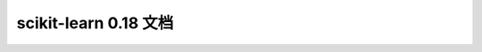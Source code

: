 .. raw:: html

  <div class="container-index">

scikit-learn 0.18 文档
==================================

.. raw:: html

        <!-- Block section -->
          <!-- row -->
            <div class="row-fluid">
                <div class="span4 box">
                    <h2><a href="tutorial/basic/tutorial.html">快速入门</a></h2>
                    <blockquote>对机器学习问题的简要介绍，以及如何使用scikit-learn来解决这些问题。介绍基本概念和惯例。</blockquote>
                </div>
                <div class="span4 box">
                    <h2><a href="user_guide.html">用户指南</a></h2>
                    <blockquote>这包含对所有算法的深入描述以及如何应用它们。</blockquote>
                </div>
                <div class="span4 box">
                <!-- doc versions -->
                    <h2>Other Versions</h2>
                    <ul>
                        <li>scikit-learn 0.18 (stable)</li>
                        <li><a href="http://scikit-learn.org/dev/documentation.html">scikit-learn 0.19 (development)</a></li>
                        <li><a href="http://scikit-learn.org/0.17/documentation.html">scikit-learn 0.17</a></li>
                        <li><a href="http://scikit-learn.org/0.16/documentation.html">scikit-learn 0.16</a></li>
                        <li><a href="http://scikit-learn.org/0.15/documentation.html">scikit-learn 0.15</a></li>
                    </ul>

                </div>
                        <!-- row -->
            </div>

          <!-- row -->
            <div class="row-fluid">
                <div class="span4 box">
                    <h2><a href="tutorial/index.html">教程</a></h2>
                    <blockquote>有用的教程用于开发机器学习领域中一些scikit-learn应用程序的感觉。</blockquote>
                </div>
                <div class="span4 box">
                    <h2><a href="modules/classes.html">API</a></h2>
                            <blockquote>所有函数和类的确切API，由docstrings给出。 API会为所有功能提供预期类型和允许的功能，以及可用于算法的所有参数。</blockquote>
                </div>

                <div class="span4 box">
                    <h2><a href="presentations.html">其他资源</a></h2>
                                <blockquote>讲话，幻灯片等与scikit-learn相关的其他信息。</blockquote>
                </div>
            </div>
          <!-- row -->
            <div class="row-fluid">
                <div class="span4 box">
                    <h2><a href="developers/index.html">发展</a></h2>
                            <blockquote>关于如何贡献的信息。这还包括高级用户的有用信息，例如如何构建自己的估计量。</blockquote>
                </div>

                <div class="span4 box">
                    <h2><a href="tutorial/machine_learning_map/index.html">流程图</a></h2>
                    <blockquote>机器学习的基本领域的图形概述，以及在给定情况下使用哪种算法的指导。</blockquote>
                </div>
                <div class="span4 box">
                    <h2><a href="faq.html">FAQ</a></h2>
                    <blockquote>关于项目的常见问题和贡献。</blockquote>
                </div>
            </div>

            <div class="row-fluid">
                <div class="span4 box">
                    <h2><a href="related_projects.html">相关包</a></h2>
                    <blockquote>Python和相关项目的其他机器学习包。 还有一些略微超出范围的算法，或者尚不能很好地建立足够的scikit-learn的算法。</blockquote>
                </div>

            </div>
